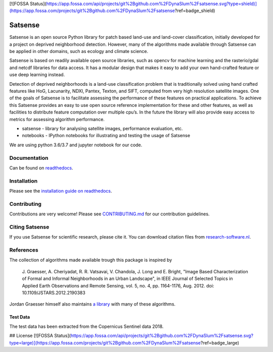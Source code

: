 [![FOSSA Status](https://app.fossa.com/api/projects/git%2Bgithub.com%2FDynaSlum%2Fsatsense.svg?type=shield)](https://app.fossa.com/projects/git%2Bgithub.com%2FDynaSlum%2Fsatsense?ref=badge_shield)

Satsense
========

|Build Status| |Codacy Badge| |Maintainability| |Test Coverage|
|Documentation Status| |DOI|

Satsense is an open source Python library for patch based land-use and
land-cover classification, initially developed for a project on deprived
neighborhood detection. However, many of the algorithms made available
through Satsense can be applied in other domains, such as ecology and
climate science.

Satsense is based on readily available open source libraries, such as
opencv for machine learning and the rasterio/gdal and netcdf libraries
for data access. It has a modular design that makes it easy to add your
own hand-crafted feature or use deep learning instead.

Detection of deprived neighborhoods is a land-use classification problem
that is traditionally solved using hand crafted features like HoG,
Lacunarity, NDXI, Pantex, Texton, and SIFT, computed from very high
resolution satellite images. One of the goals of Satsense is to
facilitate assessing the performance of these features on practical
applications. To achieve this Satsense provides an easy to use open
source reference implementation for these and other features, as well as
facilities to distribute feature computation over multiple cpu’s. In the
future the library will also provide easy access to metrics for
assessing algorithm performance.

-  satsense - library for analysing satellite images, performance
   evaluation, etc.
-  notebooks - IPython notebooks for illustrating and testing the usage
   of Satsense

We are using python 3.6/3.7 and jupyter notebook for our code.

Documentation
-------------
Can be found on `readthedocs <https://satsense.readthedocs.io>`__.

Installation
------------

Please see the `installation guide on readthedocs <https://satsense.readthedocs.io/en/latest/installation.html#installation>`__.

Contributing
------------

Contributions are very welcome! Please see
`CONTRIBUTING.md <https://github.com/DynaSlum/satsense/blob/master/CONTRIBUTING.md>`__
for our contribution guidelines.

Citing Satsense
---------------

If you use Satsense for scientific research, please cite it. You can
download citation files from
`research-software.nl <https://www.research-software.nl/software/satsense>`__.

References
----------

The collection of algorithms made available trough this package is
inspired by

    J. Graesser, A. Cheriyadat, R. R. Vatsavai, V. Chandola,
    J. Long and E. Bright, "Image Based Characterization of Formal and
    Informal Neighborhoods in an Urban Landscape", in IEEE Journal of
    Selected Topics in Applied Earth Observations and Remote Sensing,
    vol. 5, no. 4, pp. 1164-1176, Aug. 2012. doi:
    10.1109/JSTARS.2012.2190383

Jordan Graesser himself also maintains `a
library <https://github.com/jgrss/spfeas>`__ with many of these
algorithms.

Test Data
~~~~~~~~~

The test data has been extracted from the Copernicus Sentinel data 2018.

.. |Build Status| image:: https://travis-ci.com/DynaSlum/satsense.svg?branch=master
   :target: https://travis-ci.com/DynaSlum/satsense
.. |Codacy Badge| image:: https://api.codacy.com/project/badge/Grade/458c8543cd304b8387b7b114218dc57c
   :target: https://www.codacy.com/app/DynaSlum/satsense?utm_source=github.com&utm_medium=referral&utm_content=DynaSlum/satsense&utm_campaign=Badge_Grade
.. |Maintainability| image:: https://api.codeclimate.com/v1/badges/ed3655f6056f89f5e107/maintainability
   :target: https://codeclimate.com/github/DynaSlum/satsense/maintainability
.. |Test Coverage| image:: https://api.codeclimate.com/v1/badges/ed3655f6056f89f5e107/test_coverage
   :target: https://codeclimate.com/github/DynaSlum/satsense/test_coverage
.. |Documentation Status| image:: https://readthedocs.org/projects/satsense/badge/?version=latest
   :target: https://satsense.readthedocs.io/en/latest/?badge=latest
.. |DOI| image:: https://zenodo.org/badge/DOI/10.5281/zenodo.1463015.svg
   :target: https://doi.org/10.5281/zenodo.1463015


## License
[![FOSSA Status](https://app.fossa.com/api/projects/git%2Bgithub.com%2FDynaSlum%2Fsatsense.svg?type=large)](https://app.fossa.com/projects/git%2Bgithub.com%2FDynaSlum%2Fsatsense?ref=badge_large)